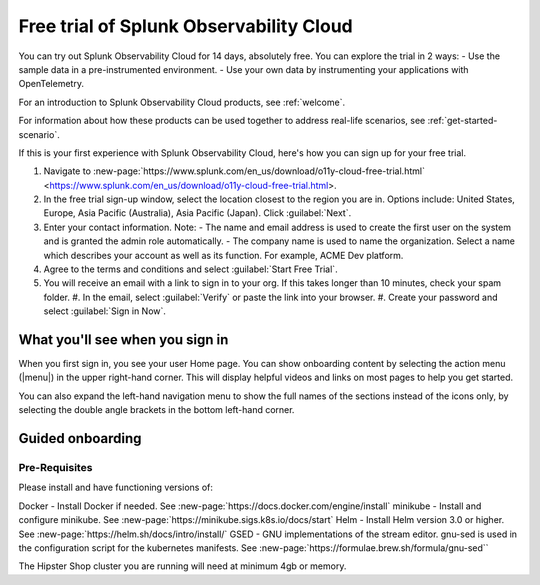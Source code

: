 .. _get-started-o11y:

******************************************************
Free trial of Splunk Observability Cloud
******************************************************

.. meta::
    :description: About the free trial available for Splunk Observability Cloud.

You can try out Splunk Observability Cloud for 14 days, absolutely free. You can explore the trial in 2 ways:
- Use the sample data in a pre-instrumented environment.
- Use your own data by instrumenting your applications with OpenTelemetry.

For an introduction to Splunk Observability Cloud products, see :ref:`welcome`.

For information about how these products can be used together to address real-life scenarios, see :ref:`get-started-scenario`.

If this is your first experience with Splunk Observability Cloud, here's how you can sign up for your free trial.

#. Navigate to :new-page:`https://www.splunk.com/en_us/download/o11y-cloud-free-trial.html` <https://www.splunk.com/en_us/download/o11y-cloud-free-trial.html>. 
#. In the free trial sign-up window, select the location closest to the region you are in. Options include: United States, Europe, Asia Pacific (Australia), Asia Pacific (Japan). Click :guilabel:`Next`.
#. Enter your contact information. Note:
   - The name and email address is used to create the first user on the system and is granted the admin role automatically.
   - The company name is used to name the organization. Select a name which describes your account as well as its function. For example, ACME Dev platform.
#. Agree to the terms and conditions and select :guilabel:`Start Free Trial`.
#. You will receive an email with a link to sign in to your org. If this takes longer than 10 minutes, check your spam folder.
   #. In the email, select :guilabel:`Verify` or paste the link into your browser. 
   #. Create your password and select :guilabel:`Sign in Now`.

What you'll see when you sign in
====================================


.. image:: /_images/admin/trial-exp.png
   :width: 80%
   :alt: Free trial first sign-in view

When you first sign in, you see your user Home page. You can show onboarding content by selecting the action menu (|menu|) in the upper right-hand corner. This will display helpful videos and links on most pages to help you get started.

You can also expand the left-hand navigation menu to show the full names of the sections instead of the icons only, by selecting the double angle brackets in the bottom left-hand corner.

Guided onboarding
=========================



Pre-Requisites
---------------------

Please install and have functioning versions of:

Docker - Install Docker if needed. See :new-page:`https://docs.docker.com/engine/install`
minikube - Install and configure minikube. See :new-page:`https://minikube.sigs.k8s.io/docs/start`
Helm - Install Helm version 3.0 or higher. See :new-page:`https://helm.sh/docs/intro/install/`
GSED - GNU implementations of the stream editor. gnu-sed is used in the configuration script for the kubernetes manifests. See :new-page:`https://formulae.brew.sh/formula/gnu-sed``

The Hipster Shop cluster you are running will need at minimum 4gb or memory. 